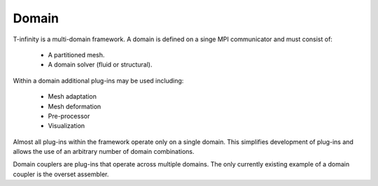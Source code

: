 Domain
======

.. image:: _static/images/cartoon-domains.png
   :width: 200px
   :align: left
   :alt: multiple domains

T-infinity is a multi-domain framework.
A domain is defined on a singe MPI communicator and must consist of:
 
   - A partitioned mesh.
   - A domain solver (fluid or structural).

Within a domain additional plug-ins may be used including:

   - Mesh adaptation
   - Mesh deformation
   - Pre-processor
   - Visualization


Almost all plug-ins within the framework operate only on a single domain.
This simplifies development of plug-ins and allows the use of an arbitrary number of domain combinations.

Domain couplers are plug-ins that operate across multiple domains.  
The only currently existing example of a domain coupler is the overset assembler.


